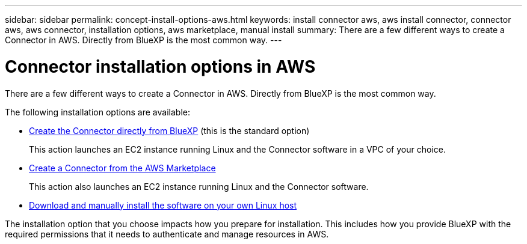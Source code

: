 ---
sidebar: sidebar
permalink: concept-install-options-aws.html
keywords: install connector aws, aws install connector, connector aws, aws connector, installation options, aws marketplace, manual install
summary: There are a few different ways to create a Connector in AWS. Directly from BlueXP is the most common way.
---

= Connector installation options in AWS
:hardbreaks:
:nofooter:
:icons: font
:linkattrs:
:imagesdir: ./media/

[.lead]
There are a few different ways to create a Connector in AWS. Directly from BlueXP is the most common way.

The following installation options are available:

* link:task-install-connector-aws-bluexp.html[Create the Connector directly from BlueXP] (this is the standard option)
+
This action launches an EC2 instance running Linux and the Connector software in a VPC of your choice.

* link:task-install-connector-aws-marketplace.html[Create a Connector from the AWS Marketplace]
+
This action also launches an EC2 instance running Linux and the Connector software.

* link:task-install-connector-aws-manual.html[Download and manually install the software on your own Linux host]

The installation option that you choose impacts how you prepare for installation. This includes how you provide BlueXP with the required permissions that it needs to authenticate and manage resources in AWS.